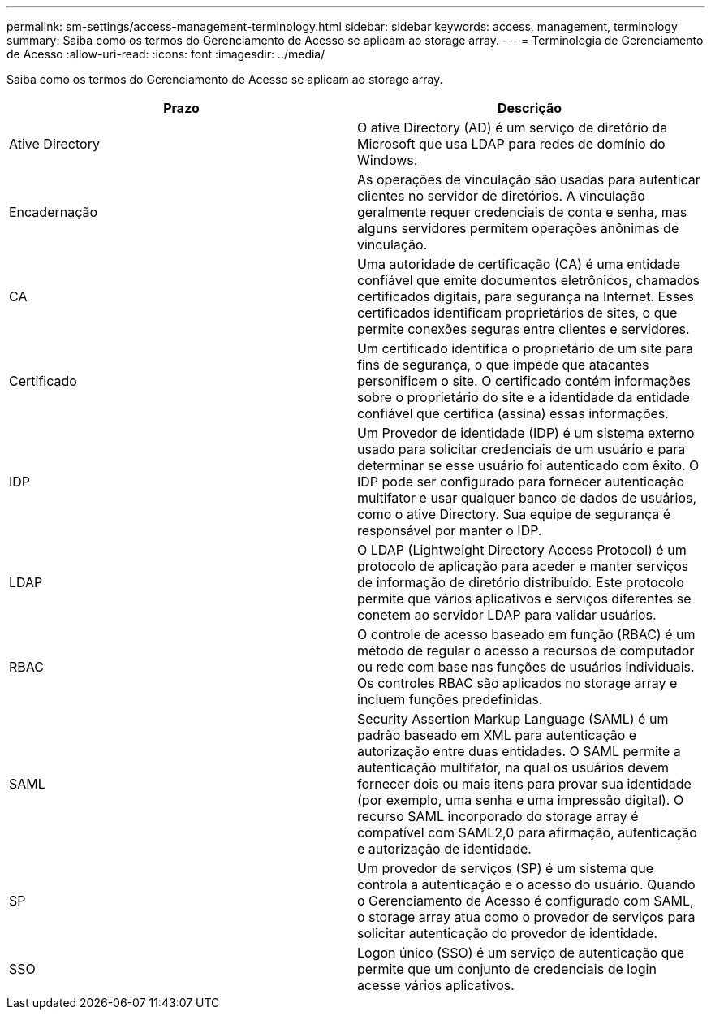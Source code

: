 ---
permalink: sm-settings/access-management-terminology.html 
sidebar: sidebar 
keywords: access, management, terminology 
summary: Saiba como os termos do Gerenciamento de Acesso se aplicam ao storage array. 
---
= Terminologia de Gerenciamento de Acesso
:allow-uri-read: 
:icons: font
:imagesdir: ../media/


[role="lead"]
Saiba como os termos do Gerenciamento de Acesso se aplicam ao storage array.

|===
| Prazo | Descrição 


 a| 
Ative Directory
 a| 
O ative Directory (AD) é um serviço de diretório da Microsoft que usa LDAP para redes de domínio do Windows.



 a| 
Encadernação
 a| 
As operações de vinculação são usadas para autenticar clientes no servidor de diretórios. A vinculação geralmente requer credenciais de conta e senha, mas alguns servidores permitem operações anônimas de vinculação.



 a| 
CA
 a| 
Uma autoridade de certificação (CA) é uma entidade confiável que emite documentos eletrônicos, chamados certificados digitais, para segurança na Internet. Esses certificados identificam proprietários de sites, o que permite conexões seguras entre clientes e servidores.



 a| 
Certificado
 a| 
Um certificado identifica o proprietário de um site para fins de segurança, o que impede que atacantes personificem o site. O certificado contém informações sobre o proprietário do site e a identidade da entidade confiável que certifica (assina) essas informações.



 a| 
IDP
 a| 
Um Provedor de identidade (IDP) é um sistema externo usado para solicitar credenciais de um usuário e para determinar se esse usuário foi autenticado com êxito. O IDP pode ser configurado para fornecer autenticação multifator e usar qualquer banco de dados de usuários, como o ative Directory. Sua equipe de segurança é responsável por manter o IDP.



 a| 
LDAP
 a| 
O LDAP (Lightweight Directory Access Protocol) é um protocolo de aplicação para aceder e manter serviços de informação de diretório distribuído. Este protocolo permite que vários aplicativos e serviços diferentes se conetem ao servidor LDAP para validar usuários.



 a| 
RBAC
 a| 
O controle de acesso baseado em função (RBAC) é um método de regular o acesso a recursos de computador ou rede com base nas funções de usuários individuais. Os controles RBAC são aplicados no storage array e incluem funções predefinidas.



 a| 
SAML
 a| 
Security Assertion Markup Language (SAML) é um padrão baseado em XML para autenticação e autorização entre duas entidades. O SAML permite a autenticação multifator, na qual os usuários devem fornecer dois ou mais itens para provar sua identidade (por exemplo, uma senha e uma impressão digital). O recurso SAML incorporado do storage array é compatível com SAML2,0 para afirmação, autenticação e autorização de identidade.



 a| 
SP
 a| 
Um provedor de serviços (SP) é um sistema que controla a autenticação e o acesso do usuário. Quando o Gerenciamento de Acesso é configurado com SAML, o storage array atua como o provedor de serviços para solicitar autenticação do provedor de identidade.



 a| 
SSO
 a| 
Logon único (SSO) é um serviço de autenticação que permite que um conjunto de credenciais de login acesse vários aplicativos.

|===